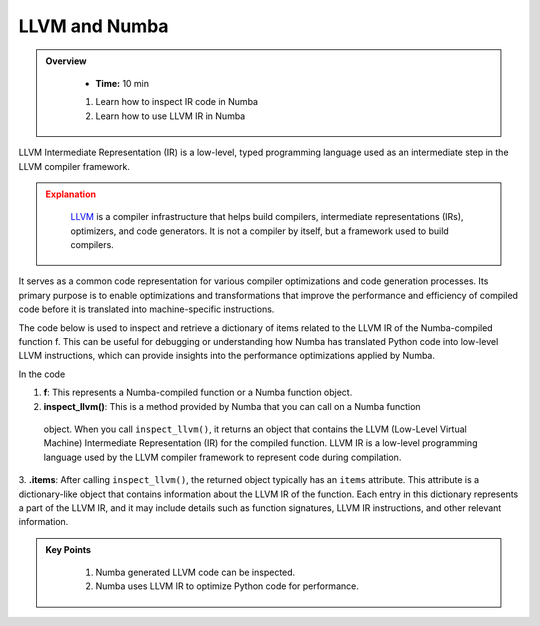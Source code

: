 LLVM and Numba
------------------

.. admonition:: Overview
   :class: Overview

    * **Time:** 10 min


    #. Learn how to inspect IR code in Numba
    #. Learn how to use LLVM IR in Numba

LLVM Intermediate Representation (IR) is a low-level, typed programming language used as an 
intermediate step in the LLVM compiler framework. 

.. admonition:: Explanation
   :class: attention

    `LLVM <https://llvm.org>`_ is a compiler infrastructure that helps build compilers, intermediate representations (IRs), optimizers, and code generators.
    It is not a compiler by itself, but a framework used to build compilers.


It serves as a common code representation for  various compiler optimizations and code generation processes. Its primary purpose is to enable 
optimizations and transformations that improve the performance and efficiency of compiled code before  it is translated into machine-specific instructions.

The code below is used to inspect and retrieve a dictionary of items related to the LLVM IR of the
Numba-compiled function f. This can be useful for debugging or understanding how Numba has 
translated Python code into low-level LLVM instructions, which can provide insights into 
the performance optimizations applied by Numba.

..  code-block:: python
    :linenos:

    @jit
    def f(x, y):
        return x + y

    for k, v in f.inspect_llvm().items():
        print(k, v)

In the code 

1. **f**: This represents a Numba-compiled function or a Numba function object. 

2. **inspect_llvm()**: This is a method provided by Numba that you can call on a Numba function
 object. When you call ``inspect_llvm()``, it returns an object that contains the LLVM 
 (Low-Level Virtual Machine) Intermediate Representation (IR) for the compiled function. 
 LLVM IR is a low-level programming language used by the LLVM compiler framework to represent code during compilation.

3. **.items**: After calling ``inspect_llvm()``, the returned object typically has an ``items`` 
attribute. This attribute is a dictionary-like object that contains information about the LLVM IR of the function. Each entry in this dictionary represents a part of the LLVM IR, and it may include details such as function signatures, LLVM IR instructions, and other relevant information.




.. admonition:: Key Points
   :class: hint

    #. Numba generated LLVM code can be inspected.
    #. Numba uses LLVM IR to optimize Python code for performance.
